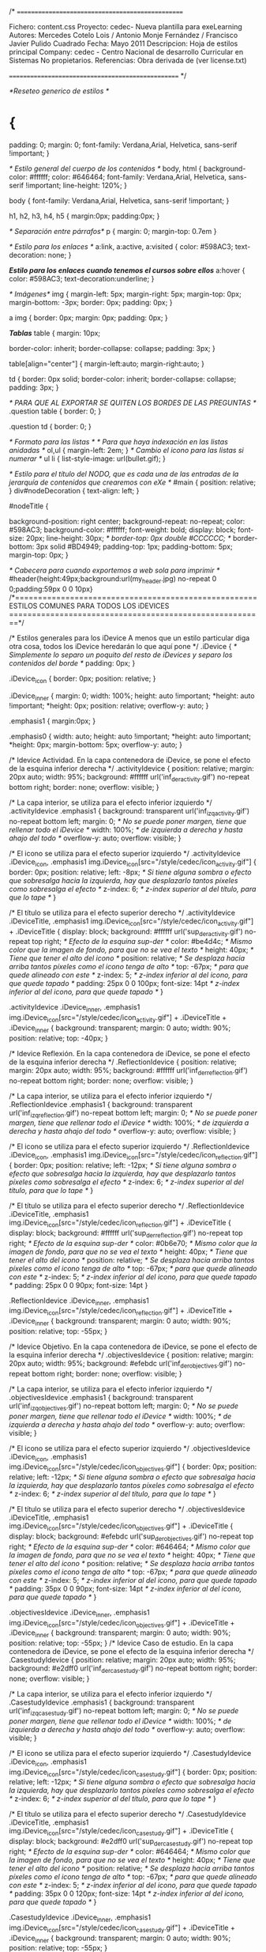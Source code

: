 /*  =================================================

     Fichero: content.css
     Proyecto: cedec- Nueva plantilla para exeLearning
     Autores: Mercedes Cotelo Lois / Antonio Monje Fernández / Francisco Javier Pulido Cuadrado
     Fecha: Mayo 2011
     Descripcion: Hoja de estilos principal
     Company:   cedec - Centro Nacional de desarrollo Curricular en Sistemas No propietarios.
     Referencias: Obra derivada de (ver license.txt)
     
   ================================================== */
   
/*Reseteo generico de estilos */

* {
	padding: 0;
    margin: 0; 
	font-family: Verdana,Arial, Helvetica, sans-serif !important;
}

/* Estilo general del cuerpo de los contenidos */
body, html 
{
  	background-color: #ffffff;
	color: #646464;
	font-family: Verdana,Arial, Helvetica, sans-serif !important;
	line-height: 120%;
}

body
{
	font-family: Verdana,Arial, Helvetica, sans-serif !important;
}

h1, h2, h3, h4, h5
{
	margin:0px;
	padding:0px;
}

/* Separación entre párrafos*/
p
{
	margin: 0;
	margin-top: 0.7em
}

/* Estilo para los enlaces */
a:link,
a:active,
a:visited
{
	color: #598AC3;
	text-decoration: none;
}

/*Estilo para los enlaces cuando tenemos el cursos sobre ellos*/
a:hover
{
	color: #598AC3;
	text-decoration:underline;
}

/* Imágenes*/
img
{
	margin-left: 5px;
	margin-right: 5px;
	margin-top: 0px;
	margin-bottom: -3px;
	border: 0px;
	padding: 0px;
}

a img
{
	border: 0px;
	margin: 0px;
	padding: 0px;
}

/*Tablas*/
table
{
	margin: 10px;
	
	border-color: inherit;
	border-collapse: collapse;
	padding: 3px;
}

table[align="center"]
{
	margin-left:auto;
	margin-right:auto;
}

td
{
	border: 0px solid;
	border-color: inherit;
	border-collapse: collapse;
	padding: 3px;
}

/* PARA QUE AL EXPORTAR SE QUITEN LOS BORDES DE LAS PREGUNTAS */
.question table
{
	border: 0;
}

.question td
{
	border: 0;
}

/* Formato para las listas */
/* Para que haya indexación en las listas anidadas */
ol,ul
{
	margin-left: 2em;	
}
/* Cambio el icono para las listas si numerar */
ul li
{
	list-style-image: url(bullet.gif);
}

/* Estilo para el título del NODO, que es cada una de las entradas
de la jerarquía de contenidos que crearemos con eXe */
#main {
	position: relative;
}
div#nodeDecoration
{
	text-align: left;
}

#nodeTitle
{
	
	
	background-position: right center;
	background-repeat: no-repeat;
	color: #598AC3;
	background-color: #ffffff;
   font-weight: bold;
   display: block;
	font-size: 20px;
	line-height: 30px;
/*	border-top: 0px double #CCCCCC;  */
	border-bottom: 3px solid #BD4949;
	padding-top: 1px;
	padding-bottom: 5px;
	margin-top: 0px;
}

/* Cabecera para cuando exportemos a web sola para imprimir */
#header{height:49px;background:url(my_header.jpg) no-repeat 0 0;padding:59px 0 0 10px}
/*=====================================================
			ESTILOS COMUNES PARA TODOS LOS iDEVICES
========================================================*/


/*
Estilos generales para los iDevice
A menos que un estilo particular diga otra cosa, todos
los iDevice heredarán lo que aquí pone
*/
.iDevice
{
	/* Simplemente lo separo un poquito del resto de iDevices
	y separo los contenidos del borde */
	padding: 0px;
}

.iDevice_icon
{
	border: 0px;
	position: relative;
}

.iDevice_inner
{
	margin: 0;
    width: 100%;
	height: auto !important;
	*height: auto !important;
	*height: 0px;
    position: relative;
	overflow-y: auto;
}

.emphasis1
{
	margin:0px;
}

.emphasis0
{
	width: auto;
	height: auto !important;
	*height: auto !important;
	*height: 0px;
	margin-bottom: 5px;
	overflow-y: auto;
}

/*
Idevice Actividad. En la capa contenedora de iDevice, se pone el efecto de la esquina inferior derecha
*/
.activityIdevice {
	position: relative;
	margin: 20px auto;
	width: 95%;
	background: #ffffff url('inf_der_activity.gif') no-repeat bottom right;
	border: none;
	overflow: visible;
}

/*
La capa interior, se utiliza para el efecto inferior izquierdo
*/
.activityIdevice .emphasis1
{
	background: transparent url('inf_izq_activity.gif') no-repeat bottom left;
	margin: 0;      /* No se puede poner margen, tiene que rellenar todo el iDevice */
	width: 100%;    /* de izquierda a derecha y hasta ahajo del todo */
	overflow-y: auto;
	overflow: visible;
}

/*
El icono se utiliza para el efecto superior izquierdo
*/
.activityIdevice .iDevice_icon,
.emphasis1 img.iDevice_icon[src="/style/cedec/icon_activity.gif"] 
{
	border: 0px;
	position: relative;
   left: -8px;  /* Si tiene alguna sombra o efecto que sobresalga hacia la izquierda,
	                 hay que desplazarlo tantos píxeles como sobresalga el efecto */
	z-index: 6;   /* z-index superior al del título, para que lo tape */
}

/*
El título se utiliza para el efecto superior derecho
*/
.activityIdevice .iDeviceTitle,
.emphasis1 img.iDevice_icon[src="/style/cedec/icon_activity.gif"] + .iDeviceTitle
{
	display: block;
	background: #ffffff url('sup_der_activity.gif') no-repeat top right;  /* Efecto de la esquina sup-der */
	color: #be4d4c;     /* Mismo color que la imagen de fondo, para que no se vea el texto */
	height: 40px;       /* Tiene que tener el alto del icono */
	position: relative; /* Se desplaza hacia arriba tantos píxeles como el icono tenga de alto */
	top: -67px;         /* para que quede alineado con este */
	z-index: 5;         /* z-index inferior al del icono, para que quede tapado */
   padding: 25px 0 0 100px;
   font-size: 14pt        /* z-index inferior al del icono, para que quede tapado */
}


.activityIdevice .iDevice_inner,
.emphasis1 img.iDevice_icon[src="/style/cedec/icon_activity.gif"] + .iDeviceTitle + .iDevice_inner
{
	background: transparent;
	margin: 0 auto;
	width: 90%;
	position: relative;
	top: -40px;
}

/*
Idevice Reflexión. En la capa contenedora de iDevice, se pone el efecto de la esquina inferior derecha
*/
.ReflectionIdevice {
	position: relative;
	margin: 20px auto;
	width: 95%;
   background: #ffffff url('inf_der_reflection.gif') no-repeat bottom right;
   border: none;
	overflow: visible;
}

/*
La capa interior, se utiliza para el efecto inferior izquierdo
*/
.ReflectionIdevice .emphasis1
{
   background: transparent url('inf_izq_reflection.gif') no-repeat bottom left;
	margin: 0;      /* No se puede poner margen, tiene que rellenar todo el iDevice */
   width: 100%;    /* de izquierda a derecha y hasta ahajo del todo */
	overflow-y: auto;
	overflow: visible;
}

/*
El icono se utiliza para el efecto superior izquierdo
*/
.ReflectionIdevice .iDevice_icon,
.emphasis1 img.iDevice_icon[src="/style/cedec/icon_reflection.gif"] 
{
	border: 0px;
	position: relative;
   left: -12px;  /* Si tiene alguna sombra o efecto que sobresalga hacia la izquierda,
	                 hay que desplazarlo tantos píxeles como sobresalga el efecto */
	z-index: 6;   /* z-index superior al del título, para que lo tape */
}

/*
El título se utiliza para el efecto superior derecho
*/
.ReflectionIdevice .iDeviceTitle,
.emphasis1 img.iDevice_icon[src="/style/cedec/icon_reflection.gif"] + .iDeviceTitle
{
	display: block;
   background: #ffffff url('sup_der_reflection.gif') no-repeat top right;  /* Efecto de la esquina sup-der */
   color: #0b6e70;     /* Mismo color que la imagen de fondo, para que no se vea el texto */
   height: 40px;       /* Tiene que tener el alto del icono */
   position: relative; /* Se desplaza hacia arriba tantos píxeles como el icono tenga de alto */
	top: -67px;         /* para que quede alineado con este */
   z-index: 5;         /* z-index inferior al del icono, para que quede tapado */
   padding: 25px 0 0 90px;
   font-size: 14pt
}

.ReflectionIdevice .iDevice_inner,
.emphasis1 img.iDevice_icon[src="/style/cedec/icon_reflection.gif"] + .iDeviceTitle + .iDevice_inner
{
	background: transparent;
	margin: 0 auto;
	width: 90%;
	position: relative;
	top: -55px;
}


/*
Idevice Objetivo. En la capa contenedora de iDevice, se pone el efecto de la esquina inferior derecha
*/
.objectivesIdevice {
	position: relative;
	margin: 20px auto;
	width: 95%;
   background: #efebdc url('inf_der_objectives.gif') no-repeat bottom right;
   border: none;
	overflow: visible;
}

/*
La capa interior, se utiliza para el efecto inferior izquierdo
*/
.objectivesIdevice .emphasis1
{
   background: transparent url('inf_izq_objectives.gif') no-repeat bottom left;
	margin: 0;      /* No se puede poner margen, tiene que rellenar todo el iDevice */
   width: 100%;    /* de izquierda a derecha y hasta ahajo del todo */
	overflow-y: auto;
	overflow: visible;
}

/*
El icono se utiliza para el efecto superior izquierdo
*/
.objectivesIdevice .iDevice_icon,
.emphasis1 img.iDevice_icon[src="/style/cedec/icon_objectives.gif"] 
{
	border: 0px;
	position: relative;
   left: -12px;  /* Si tiene alguna sombra o efecto que sobresalga hacia la izquierda,
	                 hay que desplazarlo tantos píxeles como sobresalga el efecto */
	z-index: 6;   /* z-index superior al del título, para que lo tape */
}

/*
El título se utiliza para el efecto superior derecho
*/
.objectivesIdevice .iDeviceTitle,
.emphasis1 img.iDevice_icon[src="/style/cedec/icon_objectives.gif"] + .iDeviceTitle
{
	display: block;
	background: #efebdc url('sup_der_objectives.gif') no-repeat top right;  /* Efecto de la esquina sup-der */
	color: #646464;     /* Mismo color que la imagen de fondo, para que no se vea el texto */
	height: 40px;       /* Tiene que tener el alto del icono */
	position: relative; /* Se desplaza hacia arriba tantos píxeles como el icono tenga de alto */
	top: -67px;         /* para que quede alineado con este */
	z-index: 5;         /* z-index inferior al del icono, para que quede tapado */
	padding: 35px 0 0 90px;
   font-size: 14pt        /* z-index inferior al del icono, para que quede tapado */
}


.objectivesIdevice .iDevice_inner,
.emphasis1 img.iDevice_icon[src="/style/cedec/icon_objectives.gif"] + .iDeviceTitle + .iDevice_inner
{
	background: transparent;
	margin: 0 auto;
	width: 90%;
	position: relative;
	top: -55px;
}
/*
Idevice Caso de estudio. En la capa contenedora de iDevice, se pone el efecto de la esquina inferior derecha
*/
.CasestudyIdevice {
	position: relative;
	margin: 20px auto;
	width: 95%;
   background: #e2dff0 url('inf_der_casestudy.gif') no-repeat bottom right;
   border: none;
	overflow: visible;
}

/*
La capa interior, se utiliza para el efecto inferior izquierdo
*/
.CasestudyIdevice .emphasis1
{
   background: transparent url('inf_izq_casestudy.gif') no-repeat bottom left;
	margin: 0;      /* No se puede poner margen, tiene que rellenar todo el iDevice */
   width: 100%;    /* de izquierda a derecha y hasta ahajo del todo */
	overflow-y: auto;
	overflow: visible;
}

/*
El icono se utiliza para el efecto superior izquierdo
*/
.CasestudyIdevice .iDevice_icon,
.emphasis1 img.iDevice_icon[src="/style/cedec/icon_casestudy.gif"] 
{
	border: 0px;
	position: relative;
   left: -12px;  /* Si tiene alguna sombra o efecto que sobresalga hacia la izquierda,
	                 hay que desplazarlo tantos píxeles como sobresalga el efecto */
	z-index: 6;   /* z-index superior al del título, para que lo tape */
}

/*
El título se utiliza para el efecto superior derecho
*/
.CasestudyIdevice .iDeviceTitle,
.emphasis1 img.iDevice_icon[src="/style/cedec/icon_casestudy.gif"] + .iDeviceTitle
{
	display: block;
   background: #e2dff0 url('sup_der_casestudy.gif') no-repeat top right;  /* Efecto de la esquina sup-der */
   color: #646464;     /* Mismo color que la imagen de fondo, para que no se vea el texto */
   height: 40px;       /* Tiene que tener el alto del icono */
   position: relative; /* Se desplaza hacia arriba tantos píxeles como el icono tenga de alto */
	top: -67px;         /* para que quede alineado con este */
   z-index: 5;         /* z-index inferior al del icono, para que quede tapado */
   padding: 35px 0 0 120px;
   font-size: 14pt            /* z-index inferior al del icono, para que quede tapado */
}


.CasestudyIdevice .iDevice_inner,
.emphasis1 img.iDevice_icon[src="/style/cedec/icon_casestudy.gif"] + .iDeviceTitle + .iDevice_inner
{
	background: transparent;
	margin: 0 auto;
	width: 90%;
	position: relative;
	top: -55px;
}


/*
Idevice Actividad de lectura. En la capa contenedora de iDevice, se pone el efecto de la esquina inferior derecha
*/
.readingIdevice {
	position: relative;
	margin: 20px auto;
	width: 95%;
   background: #e7edce url('inf_der_reading.gif') no-repeat bottom right;
   border: none;
	overflow: visible;
}

/*
La capa interior, se utiliza para el efecto inferior izquierdo
*/
.readingIdevice .emphasis1
{
   background: transparent url('inf_izq_reading.gif') no-repeat bottom left;
	margin: 0;      /* No se puede poner margen, tiene que rellenar todo el iDevice */
   width: 100%;    /* de izquierda a derecha y hasta ahajo del todo */
	overflow-y: auto;
	overflow: visible;
}

/*
El icono se utiliza para el efecto superior izquierdo
*/
.readingIdevice .iDevice_icon,
.emphasis1 img.iDevice_icon[src="/style/cedec/icon_reading.gif"] 
{
	border: 0px;
	position: relative;
   left: -12px;  /* Si tiene alguna sombra o efecto que sobresalga hacia la izquierda,
	                 hay que desplazarlo tantos píxeles como sobresalga el efecto */
	z-index: 6;   /* z-index superior al del título, para que lo tape */
}

/*
El título se utiliza para el efecto superior derecho
*/
.readingIdevice .iDeviceTitle,
.emphasis1 img.iDevice_icon[src="/style/cedec/icon_reading.gif"] + .iDeviceTitle
{
	display: block;
   background: #e7edce url('sup_der_reading.gif') no-repeat top right;  /* Efecto de la esquina sup-der */
   color: #646464;     /* Mismo color que la imagen de fondo, para que no se vea el texto */
   height: 40px;       /* Tiene que tener el alto del icono */
   position: relative; /* Se desplaza hacia arriba tantos píxeles como el icono tenga de alto */
	top: -67px;         /* para que quede alineado con este */
   z-index: 5;         /* z-index inferior al del icono, para que quede tapado */
   padding: 35px 0 0 90px;
   font-size: 14pt         /* z-index inferior al del icono, para que quede tapado */
}


.readingIdevice .iDevice_inner,
.emphasis1 img.iDevice_icon[src="/style/cedec/icon_reading.gif"] + .iDeviceTitle + .iDevice_inner
{
	background: transparent;
	margin: 0 auto;
	width: 90%;
	position: relative;
	top: -55px;
}



/*
Idevice Preconocimiento. En la capa contenedora de iDevice, se pone el efecto de la esquina inferior derecha
*/
.preknowledgeIdevice {
	position: relative;
	margin: 20px auto;
	width: 95%;
	background: #ffe7f7 url('inf_der_preknowledge.gif') no-repeat bottom right;
	border: none;
	overflow: visible;
}

/*
La capa interior, se utiliza para el efecto inferior izquierdo
*/
.preknowledgeIdevice .emphasis1
{
	background: transparent url('inf_izq_preknowledge.gif') no-repeat bottom left;
	margin: 0;      /* No se puede poner margen, tiene que rellenar todo el iDevice */
	width: 100%;    /* de izquierda a derecha y hasta ahajo del todo */
	overflow-y: auto;
	overflow: visible;
}

/*
El icono se utiliza para el efecto superior izquierdo
*/
.preknowledgeIdevice .iDevice_icon,
.emphasis1 img.iDevice_icon[src="/style/cedec/icon_preknowledge.gif"] 
{
	border: 0px;
	position: relative;
	left: -12px;  /* Si tiene alguna sombra o efecto que sobresalga hacia la izquierda,
	                 hay que desplazarlo tantos píxeles como sobresalga el efecto */
	z-index: 6;   /* z-index superior al del título, para que lo tape */
}

/*
El título se utiliza para el efecto superior derecho
*/
.preknowledgeIdevice .iDeviceTitle,
.emphasis1 img.iDevice_icon[src="/style/cedec/icon_preknowledge.gif"] + .iDeviceTitle
{
	display: block;
	background: #ffe7f7 url('sup_der_preknowledge.gif') no-repeat top right;  /* Efecto de la esquina sup-der */
	color: #646464;     /* Mismo color que la imagen de fondo, para que no se vea el texto */
	height: 40px;       /* Tiene que tener el alto del icono */
	position: relative; /* Se desplaza hacia arriba tantos píxeles como el icono tenga de alto */
	top: -67px;         /* para que quede alineado con este */
	z-index: 5;         /* z-index inferior al del icono, para que quede tapado */
	padding: 35px 0 0 110px;
	font-size: 14pt/* z-index inferior al del icono, para que quede tapado */
}


.preknowledgeIdevice .iDevice_inner,
.emphasis1 img.iDevice_icon[src="/style/cedec/icon_preknowledge.gif"] + .iDeviceTitle + .iDevice_inner
{
	background: transparent;
	margin: 0 auto;
	width: 90%;
	position: relative;
	top: -55px;
}

/*
Idevice Multiopción. En la capa contenedora de iDevice, se pone el efecto de la esquina inferior derecha
*/
.MultichoiceIdevice {
	position: relative;
	margin: 20px auto;
	width: 95%;
   background: #ffffff url('inf_der_hojas.gif') no-repeat bottom right;
   border: none;
	overflow: visible;
}

/*
La capa interior, se utiliza para el efecto inferior izquierdo
*/
.MultichoiceIdevice .emphasis1
{
	background: transparent url('inf_izq_hojas.gif') no-repeat bottom left;
	margin: 0;      /* No se puede poner margen, tiene que rellenar todo el iDevice */
   width: 100%;    /* de izquierda a derecha y hasta ahajo del todo */
	overflow-y: auto;
	overflow: visible;
}

/*
El icono se utiliza para el efecto superior izquierdo
*/
.MultichoiceIdevice .iDevice_icon,
.emphasis1 img.iDevice_icon[src="/style/cedec/icon_question.gif"] 
{
	border: 0px;
	position: relative;
   left: -5px;  /* Si tiene alguna sombra o efecto que sobresalga hacia la izquierda,
	                 hay que desplazarlo tantos píxeles como sobresalga el efecto */
	z-index: 6;   /* z-index superior al del título, para que lo tape */
}

/*
El título se utiliza para el efecto superior derecho
*/
.MultichoiceIdevice .iDeviceTitle,
.emphasis1 img.iDevice_icon[src="/style/cedec/icon_question.gif"] + .iDeviceTitle
{
	display: block;
   background: #ffffff url('sup_der_hojas.gif') no-repeat top right;  /* Efecto de la esquina sup-der */
   color: #be4d4c;     /* Mismo color que la imagen de fondo, para que no se vea el texto */
   height: 40px;       /* Tiene que tener el alto del icono */
   position: relative; /* Se desplaza hacia arriba tantos píxeles como el icono tenga de alto */
	top: -67px;         /* para que quede alineado con este */
   z-index: 5;         /* z-index inferior al del icono, para que quede tapado */
   padding: 25px 0 0 90px;
   font-size: 14pt
}


.MultichoiceIdevice .iDevice_inner,
.emphasis1 img.iDevice_icon[src="/style/cedec/icon_question.gif"] + .iDeviceTitle + .iDevice_inner
{
	background: transparent;
	margin: 0 auto;
	width: 90%;
	position: relative;
	top: -55px;
}

/*
Idevice Cloze. En la capa contenedora de iDevice, se pone el efecto de la esquina inferior derecha
*/
.ClozeIdevice {
	position: relative;
	margin: 20px auto;
	width: 95%;
   background: #ffffff url('inf_der_hojas.gif') no-repeat bottom right;
   border: none;
	overflow: visible;
}

/*
La capa interior, se utiliza para el efecto inferior izquierdo
*/
.ClozeIdevice .emphasis1
{
   background: transparent url('inf_izq_hojas.gif') no-repeat bottom left;
	margin: 0;      /* No se puede poner margen, tiene que rellenar todo el iDevice */
   width: 100%;    /* de izquierda a derecha y hasta ahajo del todo */
	overflow-y: auto;
	overflow: visible;
}

/*
El icono se utiliza para el efecto superior izquierdo
*/
.ClozeIdevice .iDevice_icon,
.emphasis1 img.iDevice_icon[src="/style/cedec/icon_question.gif"] 
{
	border: 0px;
	position: relative;
   left: -5px;  /* Si tiene alguna sombra o efecto que sobresalga hacia la izquierda,
	                 hay que desplazarlo tantos píxeles como sobresalga el efecto */
	z-index: 6;   /* z-index superior al del título, para que lo tape */
}


/*
El título se utiliza para el efecto superior derecho
*/
.ClozeIdevice .iDeviceTitle,
.emphasis1 img.iDevice_icon[src="/style/cedec/icon_question.gif"] + .iDeviceTitle
{
	display: block;
   background: #ffffff url('sup_der_hojas.gif') no-repeat top right;  /* Efecto de la esquina sup-der */
   color: #be4d4c;     /* Mismo color que la imagen de fondo, para que no se vea el texto */
   height: 40px;       /* Tiene que tener el alto del icono */
   position: relative; /* Se desplaza hacia arriba tantos píxeles como el icono tenga de alto */
	top: -67px;         /* para que quede alineado con este */
   z-index: 5;         /* z-index inferior al del icono, para que quede tapado */
   padding: 25px 0 0 90px;
   font-size: 14pt
}


.ClozeIdevice .iDevice_inner,
.emphasis1 img.iDevice_icon[src="/style/cedec/icon_question.gif"] + .iDeviceTitle + .iDevice_inner
{
	background: transparent;
	margin: 0 auto;
	width: 90%;
	position: relative;
	top: -55px;
}

/*
Idevice Verdadero falso. En la capa contenedora de iDevice, se pone el efecto de la esquina inferior derecha
*/
.TrueFalseIdevice {
	position: relative;
	margin: 20px auto;
	width: 95%;
	background: #ffffff url('inf_der_hojas.gif') no-repeat bottom right;
	border: none;
	overflow: visible;
}

/*
La capa interior, se utiliza para el efecto inferior izquierdo
*/
.TrueFalseIdevice .emphasis1
{
	background: transparent url('inf_izq_hojas.gif') no-repeat bottom left;
	margin: 0;      /* No se puede poner margen, tiene que rellenar todo el iDevice */
	width: 100%;    /* de izquierda a derecha y hasta ahajo del todo */
	overflow-y: auto;
	overflow: visible;
}

/*
El icono se utiliza para el efecto superior izquierdo
*/
.TrueFalseIdevice .iDevice_icon,
.emphasis1 img.iDevice_icon[src="/style/cedec/icon_question.gif"] 
{
	border: 0px;
	position: relative;
	left: -5px;  /* Si tiene alguna sombra o efecto que sobresalga hacia la izquierda,
	                 hay que desplazarlo tantos píxeles como sobresalga el efecto */
	z-index: 6;   /* z-index superior al del título, para que lo tape */
}

/*
El título se utiliza para el efecto superior derecho
*/
.TrueFalseIdevice .iDeviceTitle,
.emphasis1 img.iDevice_icon[src="/style/cedec/icon_question.gif"] + .iDeviceTitle
{
	display: block;
	background: #ffffff url('sup_der_hojas.gif') no-repeat top right;  /* Efecto de la esquina sup-der */
	color: #be4d4c;     /* Mismo color que la imagen de fondo, para que no se vea el texto */
	height: 40px;       /* Tiene que tener el alto del icono */
	position: relative; /* Se desplaza hacia arriba tantos píxeles como el icono tenga de alto */
	top: -67px;         /* para que quede alineado con este */
	z-index: 5;         /* z-index inferior al del icono, para que quede tapado */
	padding: 25px 0 0 90px;
	font-size: 14pt
}


.TrueFalseIdevice .iDevice_inner,
.emphasis1 img.iDevice_icon[src="/style/cedec/icon_question.gif"] + .iDeviceTitle + .iDevice_inner
{
	background: transparent;
	margin: 0 auto;
	width: 90%;
	position: relative;
	top: -55px;
}


/*
Idevice Multiselección. En la capa contenedora de iDevice, se pone el efecto de la esquina inferior derecha
*/
.MultiSelectIdevice {
	position: relative;
	margin: 20px auto;
	width: 95%;
   background: #ffffff url('inf_der_hojas.gif') no-repeat bottom right;
   border: none;
	overflow: visible;
}

/*
La capa interior, se utiliza para el efecto inferior izquierdo
*/
.MultiSelectIdevice .emphasis1
{
   background: transparent url('inf_izq_hojas.gif') no-repeat bottom left;
	margin: 0;      /* No se puede poner margen, tiene que rellenar todo el iDevice */
   width: 100%;    /* de izquierda a derecha y hasta ahajo del todo */
	overflow-y: auto;
	overflow: visible;
}

/*
El icono se utiliza para el efecto superior izquierdo
*/
.MultiSelectIdevice .iDevice_icon,
.emphasis1 img.iDevice_icon[src="/style/cedec/icon_question.gif"] 
{
	border: 0px;
	position: relative;
   left: -5px;  /* Si tiene alguna sombra o efecto que sobresalga hacia la izquierda,
	                 hay que desplazarlo tantos píxeles como sobresalga el efecto */
	z-index: 6;   /* z-index superior al del título, para que lo tape */
}

/*
El título se utiliza para el efecto superior derecho
*/
.MultiSelectIdevice .iDeviceTitle,
.emphasis1 img.iDevice_icon[src="/style/cedec/icon_question.gif"] + .iDeviceTitle
{
	display: block;
   background: #ffffff url('sup_der_hojas.gif') no-repeat top right;  /* Efecto de la esquina sup-der */
   color: #be4d4c;     /* Mismo color que la imagen de fondo, para que no se vea el texto */
   height: 40px;       /* Tiene que tener el alto del icono */
   position: relative; /* Se desplaza hacia arriba tantos píxeles como el icono tenga de alto */
	top: -67px;         /* para que quede alineado con este */
   z-index: 5;         /* z-index inferior al del icono, para que quede tapado */
   padding: 25px 0 0 90px;
   font-size: 14pt
}


.MultiSelectIdevice .iDevice_inner,
.emphasis1 img.iDevice_icon[src="/style/cedec/icon_question.gif"] + .iDeviceTitle + .iDevice_inner
{
	background: transparent;
	margin: 0 auto;
	width: 90%;
	position: relative;
	top: -55px;
}

/*
Idevice Examen scorm. En la capa contenedora de iDevice, se pone el efecto de la esquina inferior derecha
*/
.QuizTestIdevice {
	position: relative;
	margin: 20px auto;
	width: 95%;
   background: #ffffff url('inf_der_hojas.gif') no-repeat bottom right;
   border: none;
	overflow: visible;
}

/*
La capa interior, se utiliza para el efecto inferior izquierdo
*/
.QuizTestIdevice .emphasis1
{
   background: transparent url('inf_izq_hojas.gif') no-repeat bottom left;
	margin: 0;      /* No se puede poner margen, tiene que rellenar todo el iDevice */
   width: 100%;    /* de izquierda a derecha y hasta ahajo del todo */
	overflow-y: auto;
	overflow: visible;
}

/*
El icono se utiliza para el efecto superior izquierdo
*/
.QuizTestIdevice .iDevice_icon,
.emphasis1 img.iDevice_icon[src="/style/cedec/icon_question.gif"] 
{
	border: 0px;
	position: relative;
   left: -5px;  /* Si tiene alguna sombra o efecto que sobresalga hacia la izquierda,
	                 hay que desplazarlo tantos píxeles como sobresalga el efecto */
	z-index: 6;   /* z-index superior al del título, para que lo tape */
}

/*
El título se utiliza para el efecto superior derecho
*/
.QuizTestIdevice .iDeviceTitle,
.emphasis1 img.iDevice_icon[src="/style/cedec/icon_question.gif"] + .iDeviceTitle
{
	display: block;
   background: #ffffff url('sup_der_hojas.gif') no-repeat top right;  /* Efecto de la esquina sup-der */
   color: #be4d4c;     /* Mismo color que la imagen de fondo, para que no se vea el texto */
   height: 40px;       /* Tiene que tener el alto del icono */
   position: relative; /* Se desplaza hacia arriba tantos píxeles como el icono tenga de alto */
	top: -67px;         /* para que quede alineado con este */
   z-index: 5;         /* z-index inferior al del icono, para que quede tapado */
   padding: 25px 0 0 90px;
   font-size: 14pt
}


.QuizTestIdevice .iDevice_inner,
.emphasis1 img.iDevice_icon[src="/style/cedec/icon_question.gif"] + .iDeviceTitle + .iDevice_inner
{
	background: transparent;
	margin: 0 auto;
	width: 90%;
	position: relative;
	top: -55px;
}



/* Estilo para las retroalimentaciones */
.feedback
{
	border: 1px dashed #4E4E4E;
	color: #4E4E4E;
	background-color: #FFFFFF;
	padding: 5px;
	margin: 5px;
	font-family: Verdana,Arial, Helvetica, sans-serif !important;
	font-size:1em;	
	height: auto !important;
	*height: auto !important;
	*height: 0px;
	margin-bottom: 5px;
	overflow-y: auto;
}

/* Estilo para los formularios y botones*/
input
{
	font-weight: bold;
	color: inherit;
	border-color: inherit;
	border-style: solid;
	border-width: 1px;
}

select
{
	font-weight: bold;
	color: inherit;
	border-color: inherit;
	border-style: solid;
	border-width: 1px;
}

/* Estilo para las sugerencias y ayudas pedag�gicas */
.popupDiv
{
	background-color: #FFFFFF;
	border: 2px solid #607489;
	padding: 4px;
	margin-left: 15px;
	text-align: left;
}

.popupDivLabel
{
	text-align: center;
	font: message-box;
	font-weight: bold;
	color: #bd4949;
	margin: 4px;
	background-color: #FF0000;
}


/*
Idevice Galería de imágenes --> Galería de imágenes. En la capa contenedora de iDevice, se pone el efecto de la esquina inferior derecha
*/
.GalleryIdevice {
	position: relative;
	margin: 20px auto;
	width: 110%;
   background: #ffffff url('inf_der_gallery.gif') no-repeat bottom right;
   border: none;
	overflow: visible;
}

/*
La capa interior, se utiliza para el efecto inferior izquierdo
*/
.GalleryIdevice .emphasis1
{
   background: transparent url('inf_izq_galeria.gif') no-repeat bottom left;
	margin: 0;      /* No se puede poner margen, tiene que rellenar todo el iDevice */
   width: 100%;    /* de izquierda a derecha y hasta ahajo del todo */
	overflow-y: auto;
	overflow: visible;
}

/*
El icono se utiliza para el efecto superior izquierdo
*/
.GalleryIdevice .iDevice_icon,
.emphasis1 img.iDevice_icon[src="/style/cedec/icon_gallery.gif"] 
{
	border: 0px;
	position: relative;
   left: -5px;  /* Si tiene alguna sombra o efecto que sobresalga hacia la izquierda,
	                 hay que desplazarlo tantos píxeles como sobresalga el efecto */
	z-index: 6;   /* z-index superior al del título, para que lo tape */
}

/*
El título se utiliza para el efecto superior derecho
*/
.GalleryIdevice .iDeviceTitle,
.emphasis1 img.iDevice_icon[src="/style/cedec/icon_gallery.gif"] + .iDeviceTitle
{
	display: block;
   background: #ffffff url('sup_der_gallery.gif') no-repeat top right;  /* Efecto de la esquina sup-der */
   color: #2c8384;     /* Mismo color que la imagen de fondo, para que no se vea el texto */
   height: 40px;       /* Tiene que tener el alto del icono */
   position: relative; /* Se desplaza hacia arriba tantos píxeles como el icono tenga de alto */
	top: -67px;         /* para que quede alineado con este */
	z-index: 5;         /* z-index inferior al del icono, para que quede tapado */
   padding: 25px 0 0 80px;
   font-size: 14pt
}


.GalleryIdevice .iDevice_inner,
.emphasis1 img.iDevice_icon[src="/style/cedec/icon_gallery.gif"] + .iDeviceTitle + .iDevice_inner
{
	background: transparent;
	margin: 0 auto;
	width: 90%;
	position: relative;
	top: -55px;
}

/* Caracter�sticas para cada una de las fotos de la galer�a */
img.gallery
{
	margin-left: 30px;
	border: 2px solid #2C8384;
	padding: 10px;
	margin-top: 10px !important;
	*margin-top: 60px !important; 
	*margin-top: 60px;
}

/* Caracter�sticas del t�tulo de las fotos de la galer�a */
.caption
{
	font-weight: normal;
	margin-left: 5px !important;
	*margin-left: 30px !important;
	*margin-left: 50px;
	padding: 10px;
	margin-bottom: 50px;
	text-align: center;
}

/* IDEVICE IMAGEN AMPLIADA */
.image_text
{
	padding-left: 20px;
	padding-top: 10px;
	padding-right: 10px;
	padding-bottom: 10px;
	color:#4E4E4E;
	background-image:url(fondoev_bn.gif);
	background-position: left top;
	background-repeat: repeat-y;
	background-color: #FCFCFC;
	border: 1px solid #000000;
}

.image_text .image
{
	background-image:url(icon_zoom.gif);
	background-position: left top;
	background-repeat: no-repeat;
}

.image object
{
	margin: 0px;
	padding: 0px;
	margin-top: 55px;	
}
.image_text + .block
{
	float:left;
	margin: 5px;
	margin-right: -15px;
	color: #4E4E4E;
}

/* IDEVICE SITIO EXTERNO SITIO WEB */
iframe
{
	border: 1px solid #000000;
	padding: 2px;
}
/* CAMBIOS DE TIPO DE LETRAS EN SITIOS DETERMINADOS
 * SOBRECARGANDO EL BASE.CSS DE LA APLICACIÓN
 */
.reading_reference
{
	font-family: Verdana,Arial, Helvetica, sans-serif !important;	
}




/* ESTILOS PARA IMPRIMIR */

img
{
	page-break-inside:avoid;
}
